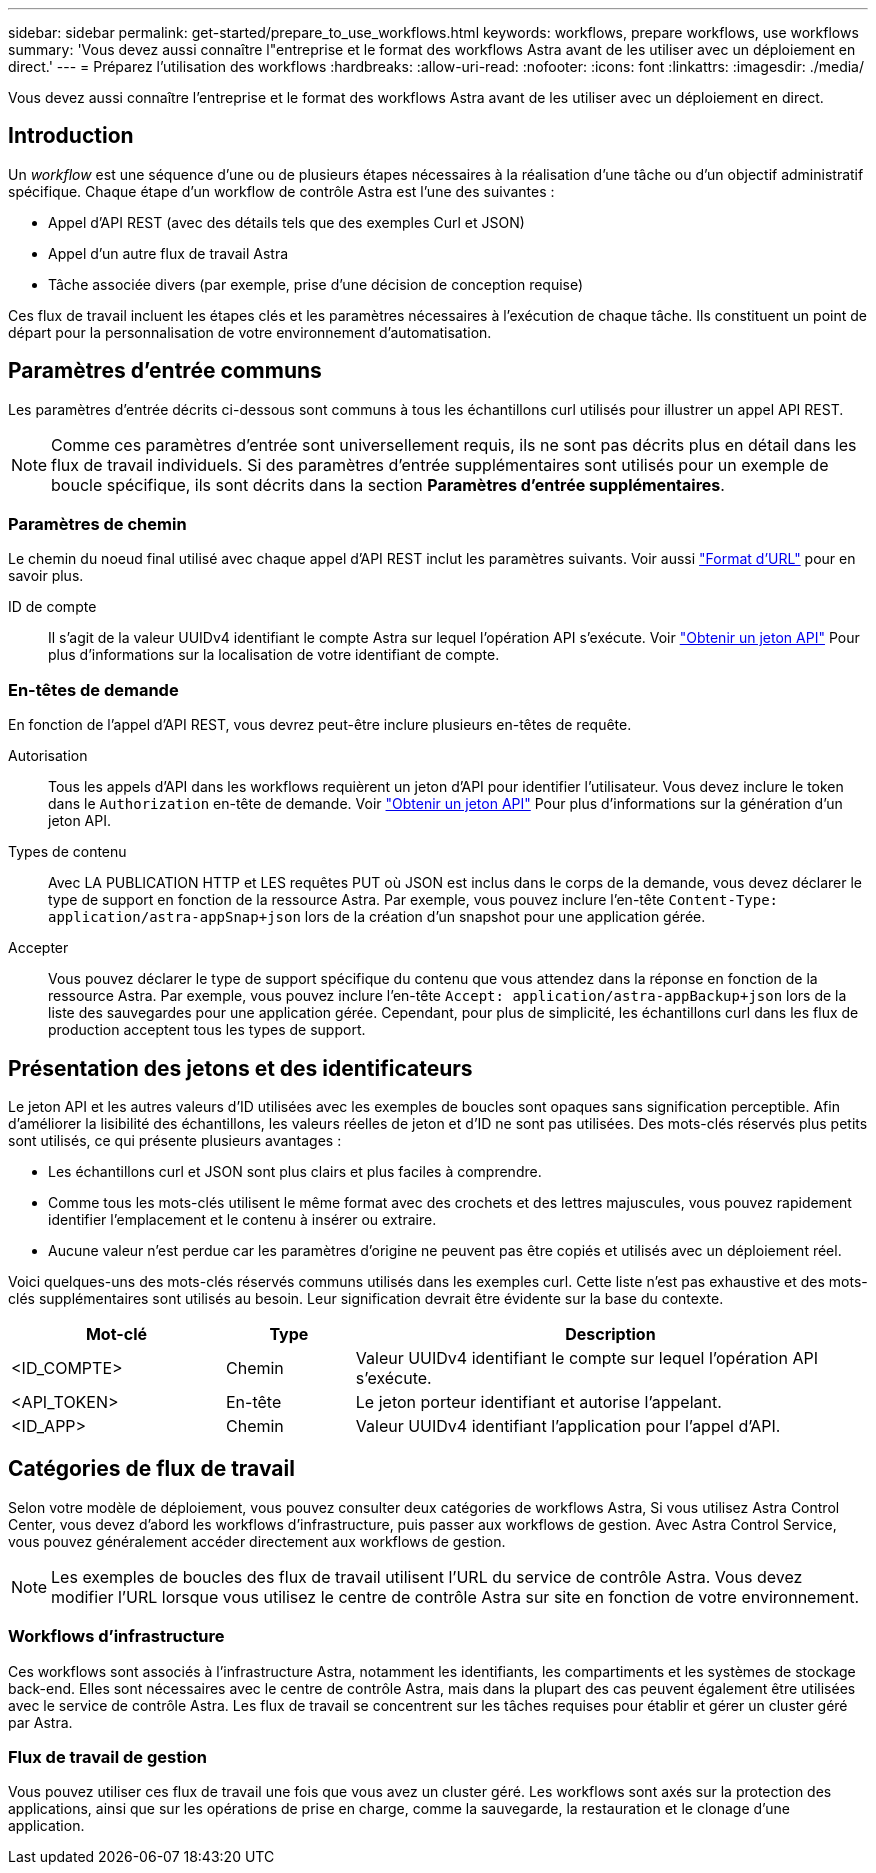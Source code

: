 ---
sidebar: sidebar 
permalink: get-started/prepare_to_use_workflows.html 
keywords: workflows, prepare workflows, use workflows 
summary: 'Vous devez aussi connaître l"entreprise et le format des workflows Astra avant de les utiliser avec un déploiement en direct.' 
---
= Préparez l'utilisation des workflows
:hardbreaks:
:allow-uri-read: 
:nofooter: 
:icons: font
:linkattrs: 
:imagesdir: ./media/


[role="lead"]
Vous devez aussi connaître l'entreprise et le format des workflows Astra avant de les utiliser avec un déploiement en direct.



== Introduction

Un _workflow_ est une séquence d'une ou de plusieurs étapes nécessaires à la réalisation d'une tâche ou d'un objectif administratif spécifique. Chaque étape d'un workflow de contrôle Astra est l'une des suivantes :

* Appel d'API REST (avec des détails tels que des exemples Curl et JSON)
* Appel d'un autre flux de travail Astra
* Tâche associée divers (par exemple, prise d'une décision de conception requise)


Ces flux de travail incluent les étapes clés et les paramètres nécessaires à l'exécution de chaque tâche. Ils constituent un point de départ pour la personnalisation de votre environnement d'automatisation.



== Paramètres d'entrée communs

Les paramètres d'entrée décrits ci-dessous sont communs à tous les échantillons curl utilisés pour illustrer un appel API REST.


NOTE: Comme ces paramètres d'entrée sont universellement requis, ils ne sont pas décrits plus en détail dans les flux de travail individuels. Si des paramètres d'entrée supplémentaires sont utilisés pour un exemple de boucle spécifique, ils sont décrits dans la section *Paramètres d'entrée supplémentaires*.



=== Paramètres de chemin

Le chemin du noeud final utilisé avec chaque appel d'API REST inclut les paramètres suivants. Voir aussi link:../rest-core/url_format.html["Format d'URL"] pour en savoir plus.

ID de compte:: Il s'agit de la valeur UUIDv4 identifiant le compte Astra sur lequel l'opération API s'exécute. Voir link:../get-started/get_api_token.html["Obtenir un jeton API"] Pour plus d'informations sur la localisation de votre identifiant de compte.




=== En-têtes de demande

En fonction de l'appel d'API REST, vous devrez peut-être inclure plusieurs en-têtes de requête.

Autorisation:: Tous les appels d'API dans les workflows requièrent un jeton d'API pour identifier l'utilisateur. Vous devez inclure le token dans le `Authorization` en-tête de demande. Voir link:../get-started/get_api_token.html["Obtenir un jeton API"] Pour plus d'informations sur la génération d'un jeton API.
Types de contenu:: Avec LA PUBLICATION HTTP et LES requêtes PUT où JSON est inclus dans le corps de la demande, vous devez déclarer le type de support en fonction de la ressource Astra. Par exemple, vous pouvez inclure l'en-tête `Content-Type: application/astra-appSnap+json` lors de la création d'un snapshot pour une application gérée.
Accepter:: Vous pouvez déclarer le type de support spécifique du contenu que vous attendez dans la réponse en fonction de la ressource Astra. Par exemple, vous pouvez inclure l'en-tête `Accept: application/astra-appBackup+json` lors de la liste des sauvegardes pour une application gérée. Cependant, pour plus de simplicité, les échantillons curl dans les flux de production acceptent tous les types de support.




== Présentation des jetons et des identificateurs

Le jeton API et les autres valeurs d'ID utilisées avec les exemples de boucles sont opaques sans signification perceptible. Afin d'améliorer la lisibilité des échantillons, les valeurs réelles de jeton et d'ID ne sont pas utilisées. Des mots-clés réservés plus petits sont utilisés, ce qui présente plusieurs avantages :

* Les échantillons curl et JSON sont plus clairs et plus faciles à comprendre.
* Comme tous les mots-clés utilisent le même format avec des crochets et des lettres majuscules, vous pouvez rapidement identifier l'emplacement et le contenu à insérer ou extraire.
* Aucune valeur n'est perdue car les paramètres d'origine ne peuvent pas être copiés et utilisés avec un déploiement réel.


Voici quelques-uns des mots-clés réservés communs utilisés dans les exemples curl. Cette liste n'est pas exhaustive et des mots-clés supplémentaires sont utilisés au besoin. Leur signification devrait être évidente sur la base du contexte.

[cols="25,15,60"]
|===
| Mot-clé | Type | Description 


| <ID_COMPTE> | Chemin | Valeur UUIDv4 identifiant le compte sur lequel l'opération API s'exécute. 


| <API_TOKEN> | En-tête | Le jeton porteur identifiant et autorise l'appelant. 


| <ID_APP> | Chemin | Valeur UUIDv4 identifiant l'application pour l'appel d'API. 
|===


== Catégories de flux de travail

Selon votre modèle de déploiement, vous pouvez consulter deux catégories de workflows Astra, Si vous utilisez Astra Control Center, vous devez d'abord les workflows d'infrastructure, puis passer aux workflows de gestion. Avec Astra Control Service, vous pouvez généralement accéder directement aux workflows de gestion.


NOTE: Les exemples de boucles des flux de travail utilisent l'URL du service de contrôle Astra. Vous devez modifier l'URL lorsque vous utilisez le centre de contrôle Astra sur site en fonction de votre environnement.



=== Workflows d'infrastructure

Ces workflows sont associés à l'infrastructure Astra, notamment les identifiants, les compartiments et les systèmes de stockage back-end. Elles sont nécessaires avec le centre de contrôle Astra, mais dans la plupart des cas peuvent également être utilisées avec le service de contrôle Astra. Les flux de travail se concentrent sur les tâches requises pour établir et gérer un cluster géré par Astra.



=== Flux de travail de gestion

Vous pouvez utiliser ces flux de travail une fois que vous avez un cluster géré. Les workflows sont axés sur la protection des applications, ainsi que sur les opérations de prise en charge, comme la sauvegarde, la restauration et le clonage d'une application.
